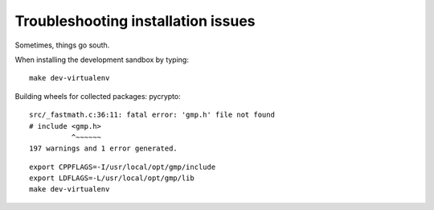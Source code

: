 ###################################
Troubleshooting installation issues
###################################

Sometimes, things go south.


When installing the development sandbox by typing::

    make dev-virtualenv

Building wheels for collected packages: pycrypto::

    src/_fastmath.c:36:11: fatal error: 'gmp.h' file not found
    # include <gmp.h>
              ^~~~~~~
    197 warnings and 1 error generated.

::

    export CPPFLAGS=-I/usr/local/opt/gmp/include
    export LDFLAGS=-L/usr/local/opt/gmp/lib
    make dev-virtualenv
